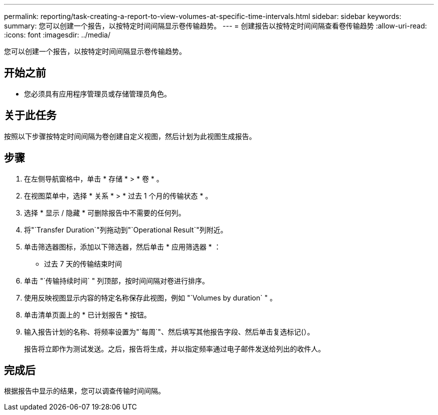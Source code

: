 ---
permalink: reporting/task-creating-a-report-to-view-volumes-at-specific-time-intervals.html 
sidebar: sidebar 
keywords:  
summary: 您可以创建一个报告，以按特定时间间隔显示卷传输趋势。 
---
= 创建报告以按特定时间间隔查看卷传输趋势
:allow-uri-read: 
:icons: font
:imagesdir: ../media/


[role="lead"]
您可以创建一个报告，以按特定时间间隔显示卷传输趋势。



== 开始之前

* 您必须具有应用程序管理员或存储管理员角色。




== 关于此任务

按照以下步骤按特定时间间隔为卷创建自定义视图，然后计划为此视图生成报告。



== 步骤

. 在左侧导航窗格中，单击 * 存储 * > * 卷 * 。
. 在视图菜单中，选择 * 关系 * > * 过去 1 个月的传输状态 * 。
. 选择 * 显示 / 隐藏 * 可删除报告中不需要的任何列。
. 将"`Transfer Duration`"列拖动到"`Operational Result`"列附近。
. 单击筛选器图标，添加以下筛选器，然后单击 * 应用筛选器 * ：
+
** 过去 7 天的传输结束时间


. 单击 "`传输持续时间` " 列顶部，按时间间隔对卷进行排序。
. 使用反映视图显示内容的特定名称保存此视图，例如 "`Volumes by duration` " 。
. 单击清单页面上的 * 已计划报告 * 按钮。
. 输入报告计划的名称、将频率设置为"`每周`"、然后填写其他报告字段、然后单击复选标记(image:../media/blue-check.gif[""]）。
+
报告将立即作为测试发送。之后，报告将生成，并以指定频率通过电子邮件发送给列出的收件人。





== 完成后

根据报告中显示的结果，您可以调查传输时间间隔。
